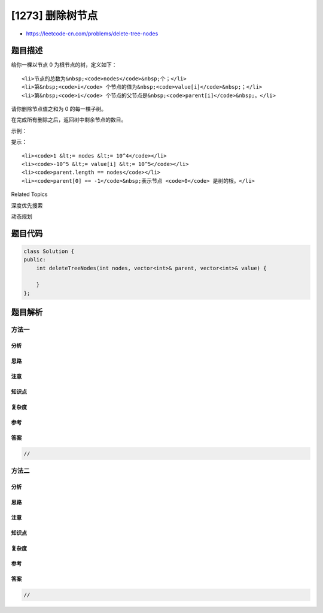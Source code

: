 [1273] 删除树节点
=================

-  https://leetcode-cn.com/problems/delete-tree-nodes

题目描述
--------

.. raw:: html

   <p>

给你一棵以节点 0 为根节点的树，定义如下：

.. raw:: html

   </p>

.. raw:: html

   <ul>

::

    <li>节点的总数为&nbsp;<code>nodes</code>&nbsp;个；</li>
    <li>第&nbsp;<code>i</code> 个节点的值为&nbsp;<code>value[i]</code>&nbsp;；</li>
    <li>第&nbsp;<code>i</code> 个节点的父节点是&nbsp;<code>parent[i]</code>&nbsp;。</li>

.. raw:: html

   </ul>

.. raw:: html

   <p>

请你删除节点值之和为 0 的每一棵子树。

.. raw:: html

   </p>

.. raw:: html

   <p>

在完成所有删除之后，返回树中剩余节点的数目。

.. raw:: html

   </p>

.. raw:: html

   <p>

 

.. raw:: html

   </p>

.. raw:: html

   <p>

示例：

.. raw:: html

   </p>

.. raw:: html

   <p>

.. raw:: html

   </p>

.. raw:: html

   <pre><strong>输入：</strong>nodes = 7, parent = [-1,0,0,1,2,2,2], value = [1,-2,4,0,-2,-1,-1]
   <strong>输出：</strong>2
   </pre>

.. raw:: html

   <p>

 

.. raw:: html

   </p>

.. raw:: html

   <p>

提示：

.. raw:: html

   </p>

.. raw:: html

   <ul>

::

    <li><code>1 &lt;= nodes &lt;= 10^4</code></li>
    <li><code>-10^5 &lt;= value[i] &lt;= 10^5</code></li>
    <li><code>parent.length == nodes</code></li>
    <li><code>parent[0] == -1</code>&nbsp;表示节点 <code>0</code> 是树的根。</li>

.. raw:: html

   </ul>

.. raw:: html

   <div>

.. raw:: html

   <div>

Related Topics

.. raw:: html

   </div>

.. raw:: html

   <div>

.. raw:: html

   <li>

深度优先搜索

.. raw:: html

   </li>

.. raw:: html

   <li>

动态规划

.. raw:: html

   </li>

.. raw:: html

   </div>

.. raw:: html

   </div>

题目代码
--------

.. code:: cpp

    class Solution {
    public:
        int deleteTreeNodes(int nodes, vector<int>& parent, vector<int>& value) {

        }
    };

题目解析
--------

方法一
~~~~~~

分析
^^^^

思路
^^^^

注意
^^^^

知识点
^^^^^^

复杂度
^^^^^^

参考
^^^^

答案
^^^^

.. code:: cpp

    //

方法二
~~~~~~

分析
^^^^

思路
^^^^

注意
^^^^

知识点
^^^^^^

复杂度
^^^^^^

参考
^^^^

答案
^^^^

.. code:: cpp

    //
